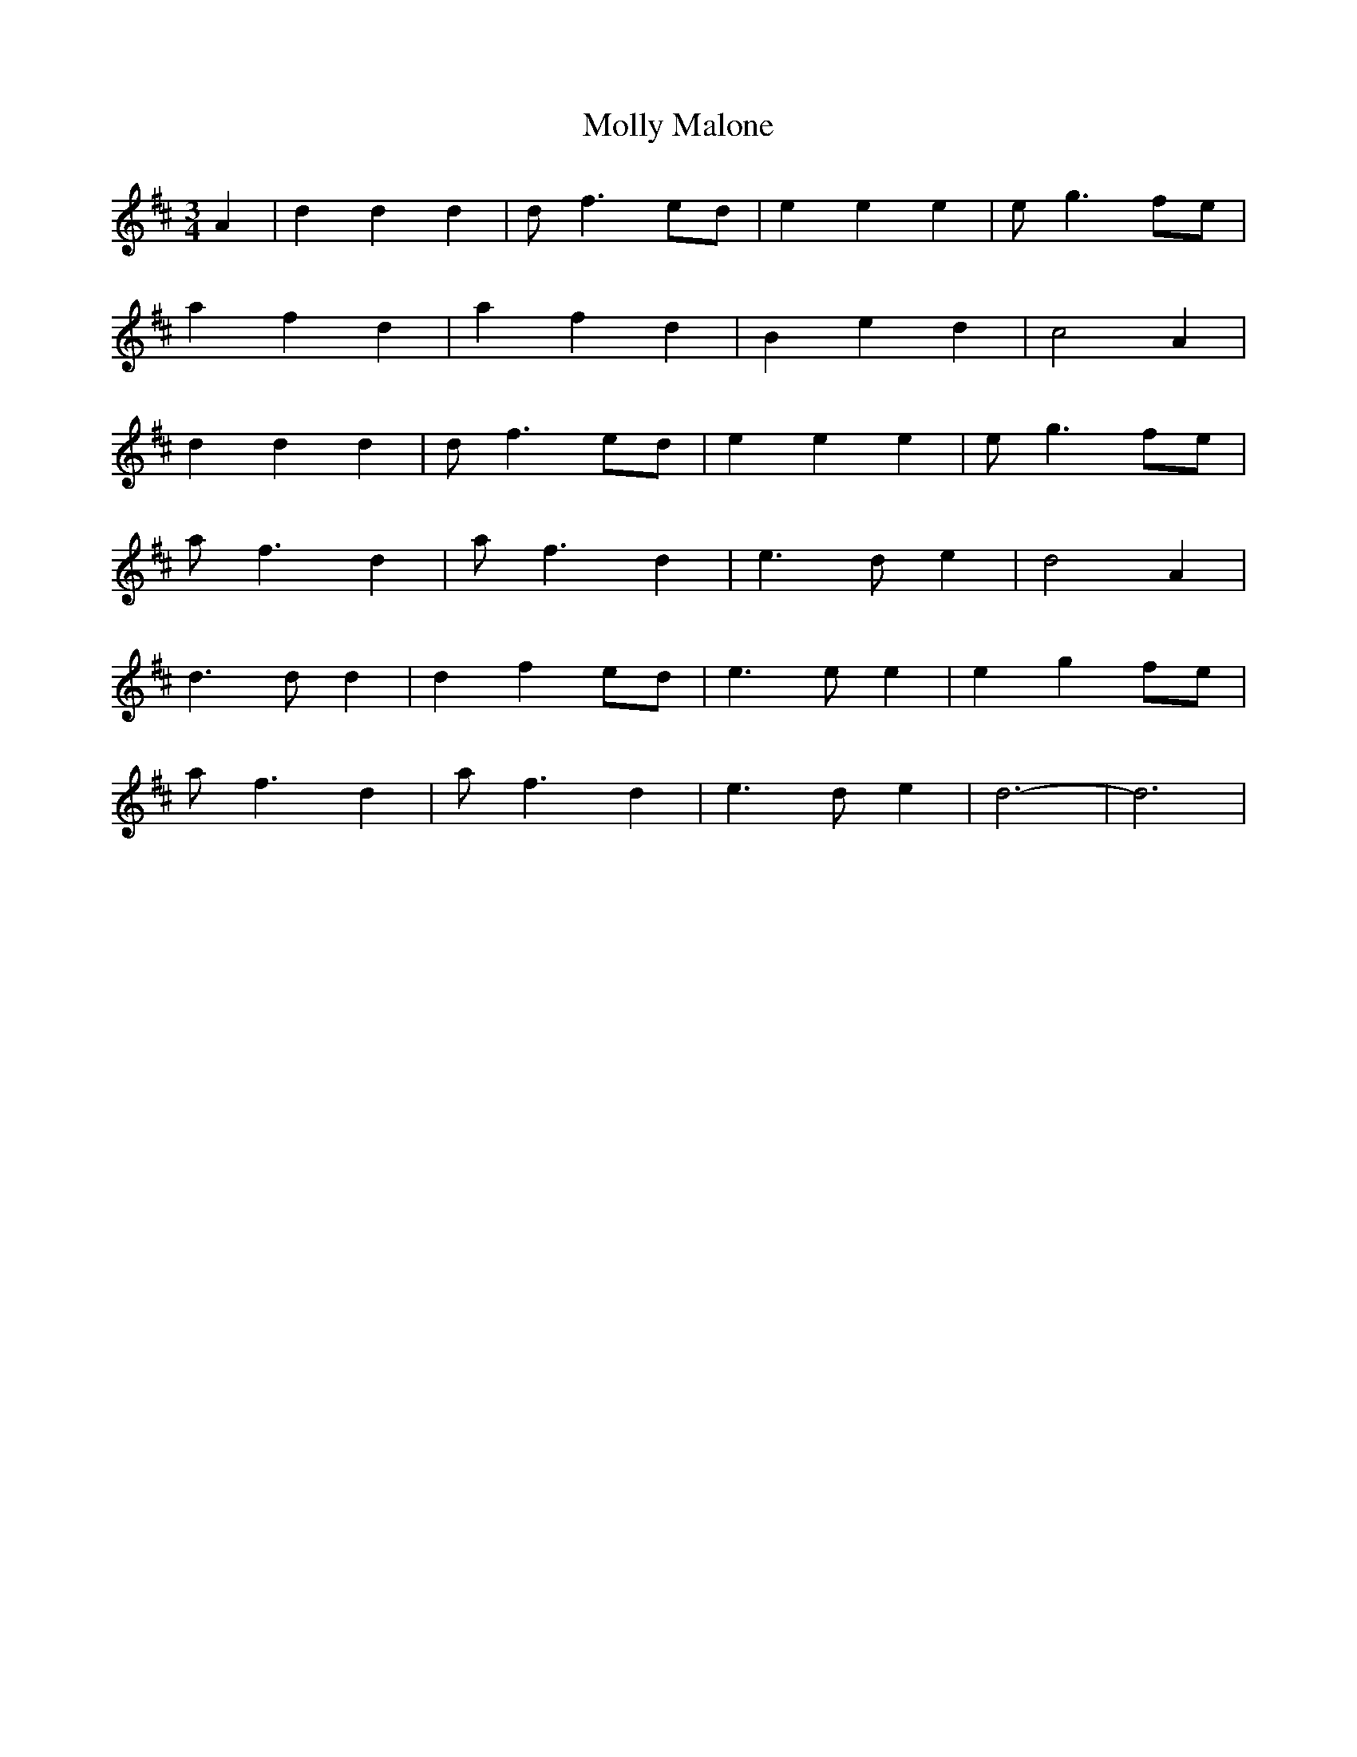 X: 188
T: Molly Malone
M:3/4
R:
L:1/8
Z:Alf 
K:D
A2| d2 d2 d2| df3 ed|e2 e2 e2| eg3 fe|
a2 f2 d2| a2 f2 d2| B2 e2 d2| c4 A2|
d2 d2 d2| df3 ed|e2 e2 e2| eg3 fe|
af3 d2| af3 d2| e3d e2| d4 A2|
d3d d2| d2 f2 ed|e3e e2| e2 g2 fe|
af3 d2| af3 d2| e3d e2| d6-|d6|
